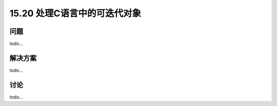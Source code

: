 ==============================
15.20 处理C语言中的可迭代对象
==============================

----------
问题
----------
todo...

----------
解决方案
----------
todo...

----------
讨论
----------
todo...